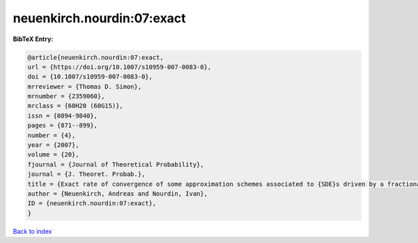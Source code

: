 neuenkirch.nourdin:07:exact
===========================

.. :cite:t:`neuenkirch.nourdin:07:exact`

.. bibliography:: ../../All.bib

**BibTeX Entry:**

.. code-block:: bibtex

   @article{neuenkirch.nourdin:07:exact,
   url = {https://doi.org/10.1007/s10959-007-0083-0},
   doi = {10.1007/s10959-007-0083-0},
   mrreviewer = {Thomas D. Simon},
   mrnumber = {2359060},
   mrclass = {60H20 (60G15)},
   issn = {0894-9840},
   pages = {871--899},
   number = {4},
   year = {2007},
   volume = {20},
   fjournal = {Journal of Theoretical Probability},
   journal = {J. Theoret. Probab.},
   title = {Exact rate of convergence of some approximation schemes associated to {SDE}s driven by a fractional {B}rownian motion},
   author = {Neuenkirch, Andreas and Nourdin, Ivan},
   ID = {neuenkirch.nourdin:07:exact},
   }

`Back to index <../index>`_
